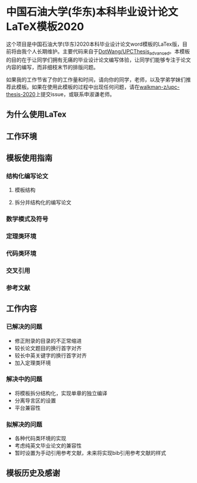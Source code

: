 
* 中国石油大学(华东)本科毕业设计论文LaTeX模板2020

这个项目是中国石油大学(华东)2020本科毕业设计论文word模板的LaTex版，目前将由我个人长期维护。主要代码来自于[[https://github.com/DotWang/UPCThesis_advanced/commits/master][DotWang/UPCThesis_advanced]]。本模板的目的在于让同学们拥有无痛的毕业设计论文编写体验，让同学们能够专注于论文内容的编写，而非细枝末节的排版问题。

如果我的工作节省了你的工作量和时间，请向你的同学，老师，以及学弟学妹们推荐此模板。如果在使用此模板的过程中出现任何问题，请在[[https://github.com/walkman-z/upc-thesis-2020/issues][walkman-z/upc-thesis-2020]]上提交issue，或联系申淑谦老师。

** 为什么使用LaTex

** 工作环境

** 模板使用指南
*** 结构化编写论文
**** 模板结构
**** 拆分并结构化的编写论文
*** 数学模式及符号
*** 定理类环境
*** 代码类环境
*** 交叉引用
*** 参考文献

** 工作内容
*** 已解决的问题
+ 修正附录的目录的不正常缩进
+ 较长论文题目的换行首字对齐
+ 较长中英关键字的换行首字对齐
+ 加入定理类环境

*** 解决中的问题
+ 将模板拆分结构化，实现单章的独立编译
+ 分离导言区的设置
+ 平台兼容性

*** 拟解决的问题
+ 各种代码类环境的实现
+ 考虑纯英文毕业论文的兼容性
+ 暂时设置为手动引用参考文献，未来将实现bib引用参考文献的样式


** 模板历史及感谢